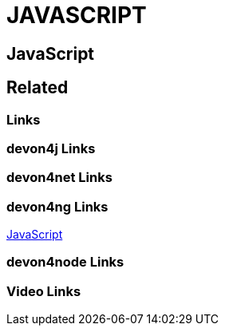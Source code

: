 = JAVASCRIPT

[.directory]
== JavaScript

[.links-to-files]
== Related

[.common-links]
=== Links

[.devon4j-links]
=== devon4j Links

[.devon4net-links]
=== devon4net Links

[.devon4ng-links]
=== devon4ng Links

https://devonfw.com/website/pages/docs/master-devon4ng.asciidoc.html[JavaScript]

[.devon4node-links]
=== devon4node Links

[.videos-links]
=== Video Links

